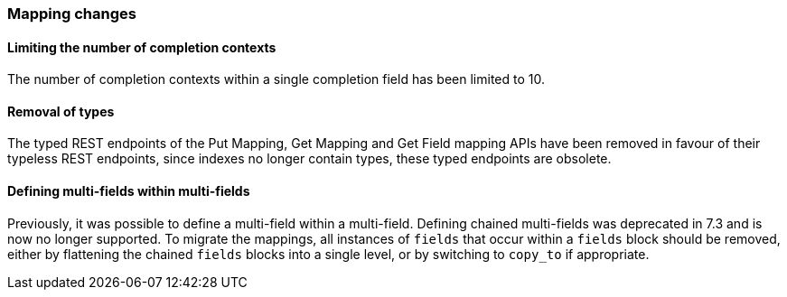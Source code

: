[float]
[[breaking_80_mappings_changes]]
=== Mapping changes

//NOTE: The notable-breaking-changes tagged regions are re-used in the
//Installation and Upgrade Guide

//tag::notable-breaking-changes[]

// end::notable-breaking-changes[]

[float]
==== Limiting the number of completion contexts

The number of completion contexts within a single completion field
has been limited to 10.

[float]
==== Removal of types

The typed REST endpoints of the Put Mapping, Get Mapping and Get Field mapping
APIs have been removed in favour of their typeless REST endpoints, since indexes
no longer contain types, these typed endpoints are obsolete.

[float]
==== Defining multi-fields within multi-fields

Previously, it was possible to define a multi-field within a multi-field.
Defining chained multi-fields was deprecated in 7.3 and is now no longer
supported. To migrate the mappings, all instances of `fields` that occur within
a `fields` block should be removed, either by flattening the chained `fields`
blocks into a single level, or by switching to `copy_to` if appropriate.